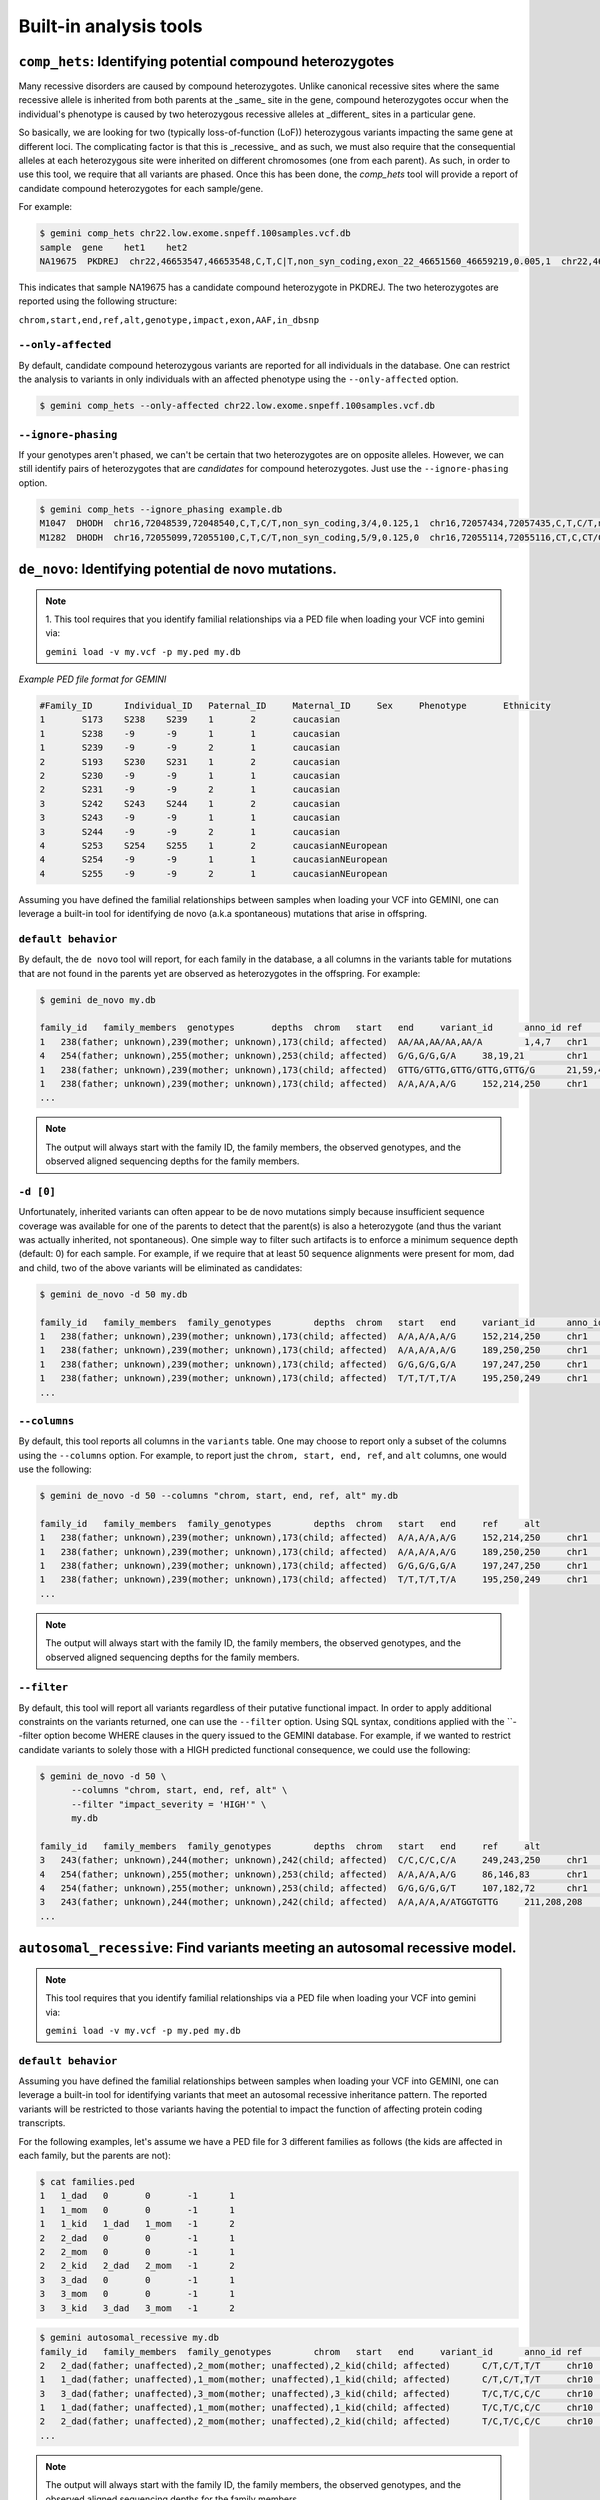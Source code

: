 ############################
Built-in analysis tools
############################


===========================================================================
``comp_hets``: Identifying potential compound heterozygotes
===========================================================================
Many recessive disorders are caused by compound heterozygotes. Unlike canonical
recessive sites where the same recessive allele is inherited from both parents
at the _same_ site in the gene, compound heterozygotes occur when
the individual's phenotype is caused by two heterozygous recessive alleles at
_different_ sites in a particular gene.

So basically, we are looking for two (typically loss-of-function (LoF))
heterozygous variants impacting the same gene at different loci.  The
complicating factor is that this is _recessive_ and as such, we must also
require that the consequential alleles at each heterozygous site were
inherited on different chromosomes (one from each parent).  As such, in order
to use this tool, we require that all variants are phased.  Once this has been
done, the `comp_hets` tool will provide a report of candidate compound
heterozygotes for each sample/gene.

For example:

.. code-block:: bash

	$ gemini comp_hets chr22.low.exome.snpeff.100samples.vcf.db
	sample	gene	het1	het2
	NA19675  PKDREJ  chr22,46653547,46653548,C,T,C|T,non_syn_coding,exon_22_46651560_46659219,0.005,1  chr22,46657894,46657895,G,A,A|G,non_syn_coding,exon_22_46651560_46659219,0.005,1


This indicates that sample NA19675 has a candidate compound heterozygote in
PKDREJ.  The two heterozygotes are reported using the following structure:

``chrom,start,end,ref,alt,genotype,impact,exon,AAF,in_dbsnp``

--------------------
``--only-affected``
--------------------
By default, candidate compound heterozygous variants are reported for all
individuals in the database.  One can restrict the analysis to variants in
only individuals with an affected phenotype using the ``--only-affected`` option.

.. code-block:: bash

	$ gemini comp_hets --only-affected chr22.low.exome.snpeff.100samples.vcf.db


---------------------
``--ignore-phasing``
---------------------
If your genotypes aren't phased, we can't be certain that two heterozygotes
are on opposite alleles.  However, we can still identify pairs of heterozygotes
that are *candidates* for compound heterozygotes. Just use the
``--ignore-phasing`` option.

.. code-block:: bash

	$ gemini comp_hets --ignore_phasing example.db
	M1047  DHODH  chr16,72048539,72048540,C,T,C/T,non_syn_coding,3/4,0.125,1  chr16,72057434,72057435,C,T,C/T,non_syn_coding,8/9,0.125,1
	M1282  DHODH  chr16,72055099,72055100,C,T,C/T,non_syn_coding,5/9,0.125,0  chr16,72055114,72055116,CT,C,CT/C,frame_shift,5/9,0.125,0



===========================================================================
``de_novo``: Identifying potential de novo mutations.
===========================================================================
.. note::

    1. This tool requires that you identify familial relationships via a PED file
    when loading your VCF into gemini via:

    ``gemini load -v my.vcf -p my.ped my.db``


`Example PED file format for GEMINI`

.. code-block:: bash

	#Family_ID	Individual_ID	Paternal_ID	Maternal_ID	Sex	Phenotype	Ethnicity
	1	S173	S238	S239	1	2	caucasian
	1	S238	-9	-9	1	1	caucasian
	1	S239	-9	-9	2	1	caucasian
	2	S193	S230	S231	1	2	caucasian
	2	S230	-9	-9	1	1	caucasian
	2	S231	-9	-9	2	1	caucasian
	3	S242	S243	S244	1	2	caucasian
	3	S243	-9	-9	1	1	caucasian
	3	S244	-9	-9	2	1	caucasian
	4	S253	S254	S255	1	2	caucasianNEuropean
	4	S254	-9	-9	1	1	caucasianNEuropean
	4	S255	-9	-9	2	1	caucasianNEuropean


Assuming you have defined the familial relationships between samples when loading
your VCF into GEMINI, one can leverage a built-in tool for identifying de novo
(a.k.a spontaneous) mutations that arise in offspring.

---------------------
``default behavior``
---------------------

By default, the ``de novo`` tool will report, for each
family in the database, a all columns in the variants table for mutations that
are not found in the parents yet are observed as heterozygotes in the offspring.
For example:

.. code-block:: bash

    $ gemini de_novo my.db

    family_id	family_members	genotypes	depths	chrom	start	end	variant_id	anno_id	ref	alt	qual	filter	type	sub_type	call_rate	in_dbsnp	rs_ids	in_omim	clinvar_sig	clinvar_disease_name	clinvar_dbsource	clinvar_dbsource_id	clinvar_origin	clinvar_dsdb	clinvar_dsdbid	clinvar_disease_acc	clinvar_in_locus_spec_db	clinvar_on_diag_assay	pfam_domain	cyto_band	rmsk	in_cpg_island	in_segdup	is_conserved	gerp_bp_score	gerp_element_pval	num_hom_ref	num_het	num_hom_alt	num_unknown	aaf	hwe	inbreeding_coeff	pi	recomb_rate	gene	transcript	is_exonic	is_coding	is_lof	exon	codon_change	aa_change	aa_length	biotype	impact	impact_severity	polyphen_pred	polyphen_score	sift_pred	sift_score	anc_allele	rms_bq	cigar	depth	strand_bias	rms_map_qual	in_hom_run	num_mapq_zero	num_alleles	num_reads_w_dels	haplotype_score	qual_depth	allele_count	allele_bal	in_hm2	in_hm3	is_somatic	in_esp	aaf_esp_ea	aaf_esp_aa	aaf_esp_all	exome_chip	in_1kg	aaf_1kg_amr	aaf_1kg_asn	aaf_1kg_afr	aaf_1kg_eur	aaf_1kg_all	grc	gms_illumina	gms_solid	gms_iontorrent	in_cse	encode_tfbs	encode_dnaseI_cell_count	encode_dnaseI_cell_list	encode_consensus_gm12878	encode_consensus_h1hesc	encode_consensus_helas3	encode_consensus_hepg2	encode_consensus_huvec	encode_consensus_k562	gts	gt_types	gt_phases	gt_depths	gt_ref_depths	gt_alt_depths	gt_quals
    1	238(father; unknown),239(mother; unknown),173(child; affected)	AA/AA,AA/AA,AA/A	1,4,7	chr1	10067	10069	1	1	AA	A	113.21	None	indel	del	0.75	0	None	None	None	None	None	None	None	None	None	None	None	None	None	chr1p36.33	Simple_repeat_Simple_repeat_(CCCTAA)n;trf;Satellite_telo_TAR1;trf;trf;trf;trf;trf	0	1	0	None	None	6	1	2	3	0.277777777778	0.0300651703342	0.723076923077	0.424836601307	2.981822	WASH7P	ENST00000423562	0	0	0	None	None	None	None	unprocessed_pseudogene	downstream	LOW	None	None	None	None	None	None	None	212	None	11.39	1	84	18	None	30.4532	1.55	5	None	None	None	None	0	None	None	None	0	0	None	None	None	None	None	None	91.7	47.1	94.7	0	None	None	None	CTCF	CTCF	unknown	unknown	unknown	CTCF	AA/A,./.,A/A,AA/AA,AA/AA,AA/AA,A/A,AA/AA,AA/AA,./.,AA/AA,./.	1,2,3,0,0,0,3,0,0,2,0,2	False,False,False,False,False,False,False,False,False,False,False,False	7,-1,2,4,1,4,2,2,1,-1,1,-1	33,-1,28,33,11,12,7,23,7,-1,12,-1	1,-1,2,0,0,0,2,0,0,-1,0,-1	26.74,-1.0,6.02,12.04,3.01,11.81,6.02,6.02,3.01,-1.0,3.01,-1.0
    4	254(father; unknown),255(mother; unknown),253(child; affected)	G/G,G/G,G/A	38,19,21	chr1	13109	13110	4	1	G	A	34.7	None	snp	ts	1.0	0	None	None	None	None	None	None	None	None	None	None	None	None	None	chr1p36.33	None	0	1	0	None	None	9	3	0	0	0.125	0.620690717057	-0.142857142857	0.228260869565	2.981822	WASH7	ENST00000423562	0	0	0	None	None	None	None	unprocessed_pseudogene	downstream	LOW	None	None	None	None	None	None	None	458	None	30.96	1	14	24	0.0	2.317	0.32	3	None	None	None	None	0	None	None	None	0	0	None	None	None	None	None	None	None	None	None	0	None	None	None	R	R	unknown	R	unknown	T	G/G,G/G,G/G,G/A,G/G,G/G,G/G,G/A,G/G,G/A,G/G,G/G	0,0,0,1,0,0,0,1,0,1,0,0	False,False,False,False,False,False,False,False,False,False,False,False	55,28,101,54,29,53,14,34,12,21,38,19	55,27,97,42,28,51,13,31,12,18,34,16	0,1,4,12,1,2,1,3,0,3,4,3	81.18,11.7,99.0,59.65,51.14,40.46,18.05,24.49,18.04,3.35,69.19,5.41
    1	238(father; unknown),239(mother; unknown),173(child; affected)	GTTG/GTTG,GTTG/GTTG,GTTG/G	21,59,41	chr1	14398	14402	13	1	GTTG	G	97.43	None	indel	del	1.0	0	None	None	None	None	None	None	None	None	None	None	None	None	None	chr1p36.33	None	0	1	0	None	None	9	3	0	0	0.125	0.620690717057	-0.142857142857	0.228260869565	2.981822	DDX11L1	ENST00000450305	0	0	0	None	None	None	None	transcribed_unprocessed_pseudogene	downstream	LOW	None	None	None	None	None	None	None	2045	None	15.9	0	4	24	None	145.8039	0.13	3	None	None	None	None	0	None	None	None	0	0	None	None	None	None	None	None	0.0	0.0	43.5	0	None	None	None	R	R	CTCF	R	R	T	GTTG/G,GTTG/G,GTTG/GTTG,GTTG/G,GTTG/GTTG,GTTG/GTTG,GTTG/GTTG,GTTG/GTTG,GTTG/GTTG,GTTG/GTTG,GTTG/GTTG,GTTG/GTTG	1,1,0,1,0,0,0,0,0,0,0,0	False,False,False,False,False,False,False,False,False,False,False,False	41,56,69,35,21,59,21,27,8,23,33,15	226,225,235,235,143,214,111,124,115,105,128,101	23,23,15,13,0,1,0,0,0,1,0,5	81.0,36.2,99.0,48.04,63.22,24.03,63.22,81.27,24.08,69.24,48.14,45.15
    1	238(father; unknown),239(mother; unknown),173(child; affected)	A/A,A/A,A/G	152,214,250	chr1	14541	14542	18	1	A	G	1369.37	None	snp	ts	1.0	0	None	None	None	None	None	None	None	None	None	None	None	None	None	chr1p36.33	None	0	1	0	None	None	4	8	0	0	0.333333333333	0.0832645169833	-0.5	0.463768115942	2.981822	DDX11L1	ENST00000456328	0	0	0	None	None	None	None	processed_transcript	downstream	LOW	None	None	None	None	None	None	None	2095	None	19.42	1	105	24	0.0	0.8894	1.01	8	None	None	None	None	0	None	None	None	0	0	None	None	None	None	None	None	None	None	None	0	None	None	None	R	R	CTCF	R	R	T	A/G,A/G,A/A,A/G,A/A,A/A,A/G,A/G,A/G,A/G,A/A,A/G	1,1,0,1,0,0,1,1,1,1,0,1	False,False,False,False,False,False,False,False,False,False,False,False	250,247,250,250,152,214,124,171,81,96,124,136	212,231,235,229,144,198,104,162,66,83,114,125	38,16,15,21,8,16,20,9,15,13,10,10	99.0,66.22,99.0,99.0,22.53,26.79,99.0,63.15,99.0,32.64,47.1,99.0    ...
    ...

.. note::

    The output will always start with the family ID, the family members, the
    observed genotypes, and the observed aligned sequencing depths
    for the family members.

---------------------
``-d [0]``
---------------------

Unfortunately, inherited variants can often appear to be de novo mutations simply because
insufficient sequence coverage was available for one of the parents to detect that the
parent(s) is also a heterozygote (and thus the variant was actually inherited, not
spontaneous).  One simple way to filter such artifacts is to enforce a minimum sequence
depth (default: 0) for each sample.  For example, if we require that at least 50 sequence
alignments were present for mom, dad and child, two of the above variants will be eliminated
as candidates:

.. code-block:: bash

    $ gemini de_novo -d 50 my.db

    family_id	family_members	family_genotypes	depths	chrom	start	end	variant_id	anno_id	ref	alt	qual	filter	type	sub_type	call_rate	in_dbsnp	rs_ids	in_omim	clinvar_sig	clinvar_disease_name	clinvar_dbsource	clinvar_dbsource_id	clinvar_origin	clinvar_dsdb	clinvar_dsdbid	clinvar_disease_acc	clinvar_in_locus_spec_db	clinvar_on_diag_assay	pfam_domain	cyto_band	rmsk	in_cpg_island	in_segdup	is_conserved	gerp_bp_score	gerp_element_pval	num_hom_ref	num_het	num_hom_alt	num_unknown	aaf	hwe	inbreeding_coeff	pi	recomb_rate	gene	transcript	is_exonic	is_coding	is_lof	exon	codon_change	aa_change	aa_length	biotype	impact	impact_severity	polyphen_pred	polyphen_score	sift_pred	sift_score	anc_allele	rms_bq	cigar	depth	strand_bias	rms_map_qual	in_hom_run	num_mapq_zero	num_alleles	num_reads_w_dels	haplotype_score	qual_depth	allele_count	allele_bal	in_hm2	in_hm3	is_somatic	in_esp	aaf_esp_ea	aaf_esp_aa	aaf_esp_all	exome_chip	in_1kg	aaf_1kg_amr	aaf_1kg_asn	aaf_1kg_afr	aaf_1kg_eur	aaf_1kg_all	grc	gms_illumina	gms_solid	gms_iontorrent	in_cse	encode_tfbs	encode_dnaseI_cell_count	encode_dnaseI_cell_list	encode_consensus_gm12878	encode_consensus_h1hesc	encode_consensus_helas3	encode_consensus_hepg2	encode_consensus_huvec	encode_consensus_k562	gts	gt_types	gt_phases	gt_depths	gt_ref_depths	gt_alt_depths	gt_quals
    1	238(father; unknown),239(mother; unknown),173(child; affected)	A/A,A/A,A/G	152,214,250	chr1	14541	14542	18	1	A	G	1369.37	None	snp	ts	1.0	0	None	None	None	None	None	None	None	None	None	None	None	None	None	chr1p36.33	None	0	1	0	None	None	4	8	0	0	0.333333333333	0.0832645169833	-0.5	0.463768115942	2.981822	DDX11L1	ENST00000456328	0	0	0	None	None	None	None	processed_transcript	downstream	LOW	None	None	None	None	None	None	None	2095	None	19.42	1	105	24	0.0	0.8894	1.01	8	None	None	None	None	0	None	None	None	0	0	None	None	None	None	None	None	None	None	None	0	None	None	None	R	R	CTCF	R	R	T	A/G,A/G,A/A,A/G,A/A,A/A,A/G,A/G,A/G,A/G,A/A,A/G	1,1,0,1,0,0,1,1,1,1,0,1	False,False,False,False,False,False,False,False,False,False,False,False	250,247,250,250,152,214,124,171,81,96,124,136	212,231,235,229,144,198,104,162,66,83,114,125	38,16,15,21,8,16,20,9,15,13,10,10	99.0,66.22,99.0,99.0,22.53,26.79,99.0,63.15,99.0,32.64,47.1,99.0
    1	238(father; unknown),239(mother; unknown),173(child; affected)	A/A,A/A,A/G	189,250,250	chr1	14573	14574	19	1	A	G	723.72	None	snp	ts	1.0	0	None	None	None	None	None	None	None	None	None	None	None	None	None	chr1p36.33	None	0	1	0	None	None	6	6	0	0	0.25	0.248213079014	-0.333333333333	0.391304347826	2.981822	DDX11L1	ENST00000456328	0	0	0	None	None	None	None	processed_transcript	downstream	LOW	None	None	None	None	None	None	None	2233	None	20.21	0	73	24	0.0	1.1058	0.63	6	None	None	None	None	0	None	None	None	0	0	None	None	None	None	None	None	None	None	None	0	None	None	None	R	R	CTCF	R	R	T	A/G,A/G,A/A,A/G,A/A,A/A,A/G,A/G,A/G,A/A,A/A,A/A	1,1,0,1,0,0,1,1,1,0,0,0	False,False,False,False,False,False,False,False,False,False,False,False	250,248,250,241,189,250,130,189,92,107,146,141	218,232,237,221,181,232,115,177,76,97,136,134	32,14,13,20,8,17,15,12,16,10,10,7	99.0,31.97,99.0,99.0,96.41,99.0,64.51,35.62,99.0,26.4,65.9,0.76
    1	238(father; unknown),239(mother; unknown),173(child; affected)	G/G,G/G,G/A	197,247,250	chr1	14589	14590	20	1	G	A	178.22	None	snp	ts	1.0	0	None	None	None	None	None	None	None	None	None	None	None	None	None	chr1p36.33	None	0	1	0	None	None	8	4	0	0	0.166666666667	0.488422316764	-0.2	0.289855072464	2.981822	DDX11L1	ENST00000456328	0	0	0	None	None	None	None	processed_transcript	downstream	LOW	None	None	None	None	None	None	None	2234	None	21.45	0	37	24	0.0	0.9191	0.25	4	None	None	None	None	0	None	None	None	0	0	None	None	None	None	None	None	None	None	None	0	None	None	None	R	R	CTCF	R	R	T	G/A,G/G,G/G,G/A,G/G,G/G,G/A,G/G,G/A,G/G,G/G,G/G	1,0,0,1,0,0,1,0,1,0,0,0	False,False,False,False,False,False,False,False,False,False,False,False	250,238,250,233,197,247,134,192,97,109,149,137	227,228,239,213,186,227,124,181,84,105,144,128	23,10,11,20,11,20,10,11,13,4,5,9	99.0,99.0,99.0,25.64,99.0,99.0,31.54,19.87,54.49,97.64,99.0,42.52
    1	238(father; unknown),239(mother; unknown),173(child; affected)	T/T,T/T,T/A	195,250,249	chr1	14598	14599	21	1	T	A	44.09	None	snp	tv	1.0	0	None	None	None	None	None	None	None	None	None	None	None	None	None	chr1p36.33	None	0	1	0	None	None	10	2	0	0	0.0833333333333	0.752823664836	-0.0909090909091	0.159420289855	2.981822	DDX11L1	ENST00000456328	0	0	0	None	None	None	None	processed_transcript	downstream	LOW	None	None	None	None	None	None	None	2245	None	22.1	0	18	24	0.0	1.1988	0.13	2	None	None	None	None	0	None	None	None	0	0	None	None	None	None	None	None	None	None	None	0	None	None	None	R	R	CTCF	R	R	T	T/A,T/T,T/T,T/T,T/T,T/T,T/T,T/T,T/A,T/T,T/T,T/T	1,0,0,0,0,0,0,0,1,0,0,0	False,False,False,False,False,False,False,False,False,False,False,False	249,237,250,242,195,250,138,209,91,102,148,133	226,229,240,223,187,231,129,198,76,94,140,118	23,8,10,19,8,19,9,11,15,8,8,14	65.38,99.0,99.0,92.74,99.0,99.0,23.58,84.54,30.04,99.0,99.0,45.7
    ...


---------------------
``--columns``
---------------------

By default, this tool reports all columns in the ``variants`` table. One may
choose to report only a subset of the columns using the ``--columns`` option.  For
example, to report just the ``chrom, start, end, ref``, and ``alt`` columns, one
would use the following:

.. code-block:: bash

    $ gemini de_novo -d 50 --columns "chrom, start, end, ref, alt" my.db

    family_id	family_members	family_genotypes	depths	chrom	start	end	ref	alt
    1	238(father; unknown),239(mother; unknown),173(child; affected)	A/A,A/A,A/G	152,214,250	chr1	14541	14542	A	G
    1	238(father; unknown),239(mother; unknown),173(child; affected)	A/A,A/A,A/G	189,250,250	chr1	14573	14574	A	G
    1	238(father; unknown),239(mother; unknown),173(child; affected)	G/G,G/G,G/A	197,247,250	chr1	14589	14590	G	A
    1	238(father; unknown),239(mother; unknown),173(child; affected)	T/T,T/T,T/A	195,250,249	chr1	14598	14599	T	A
    ...

.. note::

    The output will always start with the family ID, the family members, the
    observed genotypes, and the observed aligned sequencing depths
    for the family members.


---------------------
``--filter``
---------------------

By default, this tool will report all variants regardless of their putative
functional impact.  In order to apply additional constraints on the variants
returned, one can use the ``--filter`` option.  Using SQL syntax, conditions
applied with the ``--filter option become WHERE clauses in the query issued to
the GEMINI database.  For example, if we wanted to restrict candidate variants
to solely those with a HIGH predicted functional consequence, we could use the
following:

.. code-block:: bash

    $ gemini de_novo -d 50 \
          --columns "chrom, start, end, ref, alt" \
          --filter "impact_severity = 'HIGH'" \
          my.db

    family_id	family_members	family_genotypes	depths	chrom	start	end	ref	alt
    3	243(father; unknown),244(mother; unknown),242(child; affected)	C/C,C/C,C/A	249,243,250	chr1	17729	17730	C	A
    4	254(father; unknown),255(mother; unknown),253(child; affected)	A/A,A/A,A/G	86,146,83	chr1	168097	16809	A	G
    4	254(father; unknown),255(mother; unknown),253(child; affected)	G/G,G/G,G/T	107,182,72	chr1	12854400	12854401	G	T
    3	243(father; unknown),244(mother; unknown),242(child; affected)	A/A,A/A,A/ATGGTGTTG	211,208,208	chr1	12855995	12855996	A	ATGGTGTTG
    ...

============================================================================
``autosomal_recessive``: Find variants meeting an autosomal recessive model.
============================================================================
.. note::

    This tool requires that you identify familial relationships via a PED file
    when loading your VCF into gemini via:

    ``gemini load -v my.vcf -p my.ped my.db``

---------------------
``default behavior``
---------------------

Assuming you have defined the familial relationships between samples when 
loading your VCF into GEMINI, one can leverage a built-in tool for 
identifying variants that meet an autosomal recessive inheritance pattern. 
The reported variants will be restricted to those variants having the 
potential to impact the function of affecting protein coding transcripts.

For the following examples, let's assume we have a PED file for 3 different
families as follows (the kids are affected in each family, but the parents
are not):

.. code-block:: bash

    $ cat families.ped
    1	1_dad	0	0	-1	1
    1	1_mom	0	0	-1	1
    1	1_kid	1_dad	1_mom	-1	2
    2	2_dad	0	0	-1	1
    2	2_mom	0	0	-1	1
    2	2_kid	2_dad	2_mom	-1	2
    3	3_dad	0	0	-1	1
    3	3_mom	0	0	-1	1
    3	3_kid	3_dad	3_mom	-1	2

.. code-block:: bash

    $ gemini autosomal_recessive my.db
    family_id	family_members	family_genotypes	chrom	start	end	variant_id	anno_id	ref	alt	qual	filter	type	sub_type	call_rate	in_dbsnp	rs_ids	in_omim	clinvar_sig	clinvar_disease_name	clinvar_dbsource	clinvar_dbsource_id	clinvar_origin	clinvar_dsdb	clinvar_dsdbid	clinvar_disease_acc	clinvar_in_locus_spec_db	clinvar_on_diag_assay	pfam_domain	cyto_band	rmsk	in_cpg_island	in_segdup	is_conserved	gerp_bp_score	gerp_element_pval	num_hom_ref	num_het	num_hom_alt	num_unknown	aaf	hwe	inbreeding_coeff	pi	recomb_rate	gene	transcript	is_exonic	is_coding	is_lof	exon	codon_change	aa_change	aa_length	biotype	impact	impact_severity	polyphen_pred	polyphen_score	sift_pred	sift_score	anc_allele	rms_bq	cigar	depth	strand_bias	rms_map_qual	in_hom_run	num_mapq_zero	num_alleles	num_reads_w_dels	haplotype_score	qual_depth	allele_coun	allele_bal	in_hm2	in_hm3	is_somatic	in_esp	aaf_esp_ea	aaf_esp_aa	aaf_esp_all	exome_chip	in_1kg	aaf_1kg_amr	aaf_1kg_asn	aaf_1kg_afr	aaf_1kg_eur	aaf_1kg_all	grc	gms_illumina	gms_solid	gms_iontorrent	in_cse	encode_tfbs	encode_dnaseI_cell_count	encode_dnaseI_cell_list	encode_consensus_gm12878	encode_consensus_h1hesc	encode_consensus_helas3	encode_consensus_hepg2	encode_consensus_huvec	encode_consensus_k562	gts	gt_types	gt_phases	gt_depths	gt_ref_depths	gt_alt_depths	gt_quals
    2	2_dad(father; unaffected),2_mom(mother; unaffected),2_kid(child; affected)	C/T,C/T,T/T	chr10	48004991	48004992	3	1	C	T	1047.87	None	snp	ts	1.0	0	None	None	None	None	None	None	None	None	None	None	None	None	None	chr10q11.22	None	0	1	0	None	None	0	8	1	0	0.555555555556	0.0163950703837	-0.8	0.522875816993	1.718591	ASAH2C	ENST00000420079	1	1	0	exon_10_48003968_48004056	tGt/tAt	C540Y	610	protein_coding	non_syn_coding	MED	None	None	None	None	None	None	None	165	None	20.94	0	0	8	0.0	4.383	9.53	4	None	None	None	None	0	None	None	None	0	0	None	None	None	None	None	grc_fix	None	None	None	0	None	None	None	R	R	R	R	R	R	C/T,C/T,C/T,C/T,C/T,T/T,C/T,C/T,C/T	1,1,1,1,1,3,1,1,1	False,False,False,False,False,False,False,False,False	39,29,24,39,29,24,39,29,24	1,0,0,1,0,0,1,0,0	37,29,24,37,29,24,37,29,24	87.16,78.2,66.14,87.16,78.2,66.14,87.16,78.2,66.14
    1	1_dad(father; unaffected),1_mom(mother; unaffected),1_kid(child; affected)	C/T,C/T,T/T	chr10	48003991	48003992	2	1	C	T	1047.87	None	snp	ts	1.0	1	rs142685947	None	None	None	None	None	None	None	None	None	None	None	None	chr10q11.22	None	0	1	1	None	3.10871e-42	0	8	1	0	0.555555555556	0.0163950703837	-0.8	0.522875816993	1.718591	ASAH2C	ENST00000420079	1	1	0	exon_10_48003968_48004056	tGt/tAt	C540Y	610	protein_coding	non_syn_coding	MED	None	None	None	None	None	None	None	165	None	20.94	0	0	8	0.0	4.383	9.53	4	None	None	None	None	0	None	None	Non	0	0	None	None	None	None	None	grc_fix	73.3	40.3	92.8	0	None	None	None	R	R	R	R	R	R	C/T,C/T,T/T,C/T,C/T,C/T,C/T,C/T,C/T	1,1,3,1,1,1,1,1,1	False,False,False,False,False,False,False,False,False	39,29,24,39,29,24,39,29,24	1,0,0,1,0,0,1,0,0	37,29,24,37,29,24,37,29,24	87.16,78.2,66.14,87.16,78.2,66.14,87.16,78.2,66.14
    3	3_dad(father; unaffected),3_mom(mother; unaffected),3_kid(child; affected)	T/C,T/C,C/C	chr10	135369531	135369532	5	6	T	C	122.62	None	snp	ts	1.0	1	rs3747881	None	None	None	None	None	None	None	None	None	None	None	None	chr10q26.3	None	0	0	1	None	3.86096e-59	0	8	1	0	0.555555555556	0.0163950703837	-0.8	0.522875816993	0.022013	SYCE1	ENST00000368517	1	1	0	exon_10_135369485_135369551	aAg/aGg	K147R	282	protein_coding	non_syn_coding	MED	None	None	None	None	None	None	None	239	None	36.02	2	0	8	0.0	5.7141	2.31	2	None	None	None	None	1	0.093837	0.163867	0.117561	1	0	None	None	None	None	None	None	None	None	None	0	None	None	None	R	R	R	R	R	R	T/C,T/C,T/C,T/C,T/C,T/C,T/C,T/C,C/C	1,1,1,1,1,1,1,1,3	False,False,False,False,False,False,False,False,False	39,29,24,39,29,24,39,29,24	1,0,0,1,0,0,1,0,0	37,29,24,37,29,24,37,29,24	87.16,78.2,66.14,87.16,78.2,66.14,87.16,78.2,66.14
    1	1_dad(father; unaffected),1_mom(mother; unaffected),1_kid(child; affected)	T/C,T/C,C/C	chr10	1142207	1142208	1	4	T	C	3404.3	None	snp	ts	1.0	1	rs10794716	None	None	None	None	None	None	None	None	None	None	None	None	chr10p15.3	None	0	0	0	None	None	0	7	2	0	0.611111111111	0.0562503650686	-0.636363636364	0.503267973856	0.200924	WDR37	ENST00000381329	1	1	1	exon_10_1142110_1142566	Tga/Cga	*250R	249	protein_coding	stop_loss	HIGH	Non	None	None	None	None	None	None	122	None	36.0	0	0	8	0.0	2.6747	27.9	8	None	None	None	None	1	0.000465	0.024966	0.008765	0	1	1	1	0.98	1	0.99	None	None	None	None	0	None	2	Osteobl;Progfib	T	T	T	T	T	T	T/C,T/C,C/C,T/C,T/C,C/C,T/C,T/C,T/C	1,1,3,1,1,3,1,1,1	False,False,False,False,False,False,False,False,False	39,29,24,39,29,24,39,29,24	1,0,0,1,0,0,1,0,0	37,29,24,37,29,24,37,29,24	87.16,78.2,66.14,87.16,78.2,66.14,87.16,78.2,66.14
    2	2_dad(father; unaffected),2_mom(mother; unaffected),2_kid(child; affected)	T/C,T/C,C/C	chr10	1142207	1142208	1	4	T	C	3404.3	None	snp	ts	1.0	1	rs10794716	None	None	None	None	None	None	None	None	None	None	None	None	chr10p15.3	None	0	0	0	None	None	0	7	2	0	0.611111111111	0.0562503650686	-0.636363636364	0.503267973856	0.200924	WDR37	ENST00000381329	1	1	1	exon_10_1142110_1142566	Tga/Cga	*250R	249	protein_coding	stop_loss	HIGH	Non	None	None	None	None	None	None	122	None	36.0	0	0	8	0.0	2.6747	27.9	8	None	None	None	None	1	0.000465	0.024966	0.008765	0	1	1	1	0.98	1	0.99	None	None	None	None	0	None	2	Osteobl;Progfib	T	T	T	T	T	T	T/C,T/C,C/C,T/C,T/C,C/C,T/C,T/C,T/C	1,1,3,1,1,3,1,1,1	False,False,False,False,False,False,False,False,False	39,29,24,39,29,24,39,29,24	1,0,0,1,0,0,1,0,0	37,29,24,37,29,24,37,29,24	87.16,78.2,66.14,87.16,78.2,66.14,87.16,78.2,66.14
    ...

.. note::

    The output will always start with the family ID, the family members, the
    observed genotypes, and the observed aligned sequencing depths
    for the family members.

---------------------
``--columns``
---------------------

By default, this tool reports all columns in the ``variants`` table. One may
choose to report only a subset of the columns using the ``--columns`` option.  For
example, to report just the ``gene, chrom, start, end, ref, alt, impact``, and ``impact_severity`` columns, one
would use the following:

.. code-block:: bash

    $ gemini autosomal_recessive \
        --columns "gene, chrom, start, end, ref, alt, impact, impact_severity" \
        my.db

    family_id	family_members	family_genotypes	gene	chrom	start	end	ref	alt	impact	impact_severity
    2	2_dad(father; unaffected),2_mom(mother; unaffected),2_kid(child; affected)	C/T,C/T,T/T	ASAH2C	chr10	48004991	48004992	C	T	non_syn_coding	MED
    1	1_dad(father; unaffected),1_mom(mother; unaffected),1_kid(child; affected)	C/T,C/T,T/T	ASAH2C	chr10	48003991	48003992	C	T	non_syn_coding	MED
    3	3_dad(father; unaffected),3_mom(mother; unaffected),3_kid(child; affected)	T/C,T/C,C/C	SYCE1	chr10	135369531	135369532	T	C	non_syn_coding	MED
    1	1_dad(father; unaffected),1_mom(mother; unaffected),1_kid(child; affected)	T/C,T/C,C/C	WDR37	chr10	1142207	1142208	T	C	stop_loss	HIGH
    2	2_dad(father; unaffected),2_mom(mother; unaffected),2_kid(child; affected)	T/C,T/C,C/C	WDR37	chr10	1142207	1142208	T	C	stop_loss	HIGH
    

.. note::

    The output will always start with the family ID, the family members, and the
    observed genotypes for the family members.


----------------------
``--min-kindreds [1]``
----------------------
By default, the ``autosomal_recessive`` tool will report every gene variant
that impacts at least one of the families in the database.  However, one
can restrict the reported genes to those where autosomal recessive variants
were observed in more than one family (thus further substantiating the potential role of the gene in the etiology of the phenotype).

For example, to restricted the report to genes with variants (doesn't have
to be the _same_ variant) observed in at least two kindreds, use the following:


.. code-block:: bash

    $ gemini autosomal_recessive \
        --columns "gene, chrom, start, end, ref, alt, impact, impact_severity" \
        --min-kindreds 2 \
        my.db
    family_id	family_members	family_genotypes	gene	chrom	start	end	ref	alt	impact	impact_severity
    2	2_dad(father; unaffected),2_mom(mother; unaffected),2_kid(child; affected)	C/T,C/T,T/T	ASAH2C	chr10	48004991	48004992	C	T	non_syn_coding	MED
    1	1_dad(father; unaffected),1_mom(mother; unaffected),1_kid(child; affected)	C/T,C/T,T/T	ASAH2C	chr10	48003991	48003992	C	T	non_syn_coding	MED
    1	1_dad(father; unaffected),1_mom(mother; unaffected),1_kid(child; affected)	T/C,T/C,C/C	WDR37	chr10	1142207	1142208	T	C	stop_loss	HIGH
    2	2_dad(father; unaffected),2_mom(mother; unaffected),2_kid(child; affected)	T/C,T/C,C/C	WDR37	chr10	1142207	1142208	T	C	stop_loss	HIGH
    
---------------------
``--filter``
---------------------

By default, this tool will report all variants regardless of their putative
functional impact.  In order to apply additional constraints on the variants
returned, one can use the ``--filter`` option.  Using SQL syntax, conditions
applied with the ``--filter option become WHERE clauses in the query issued to
the GEMINI database.  For example, if we wanted to restrict candidate variants
to solely those with a HIGH predicted functional consequence, we could use the
following:

.. code-block:: bash

    $ gemini autosomal_recessive \
        --columns "gene, chrom, start, end, ref, alt, impact, impact_severity" \
        --min-kindreds 2 \
        --filter "impact_severity = 'HIGH'" \
        my.db

    family_id	family_members	family_genotypes	gene	chrom	start	end	ref	alt	impact	impact_severity
    1	1_dad(father; unaffected),1_mom(mother; unaffected),1_kid(child; affected)	T/C,T/C,C/C	WDR37	chr10	1142207	1142208	T	C	stop_loss	HIGH
    2	2_dad(father; unaffected),2_mom(mother; unaffected),2_kid(child; affected)	T/C,T/C,C/C	WDR37	chr10	1142207	1142208	T	C	stop_loss	HIGH






===========================================================================
``autosomal_dominant``: Find variants meeting an autosomal dominant model.
===========================================================================
.. note::

    1. This tool requires that you identify familial relationships via a PED file
    when loading your VCF into gemini via:

    ``gemini load -v my.vcf -p my.ped my.db``

    2. If neither parent are known to be affected, this tool will report any
       variant where one and only of the parents is heterozygous and the affected
       child is also heterozygous.  If one and only one of the parents is affected,
       the tool will report variants where both the affected child and the affected
       parent are heterozygous.  If both parents are known to be affected, the
       tool will report nothing for that family.

---------------------
``default behavior``
---------------------

Assuming you have defined the familial relationships between samples when loading
your VCF into GEMINI, one can leverage a built-in tool for identifying variants
that meet an autosomal dominant inheritance pattern. The reported variants
will be restricted to those variants having the potential to impact the
function of affecting protein coding transcripts.

For the following examples, let's assume we have a PED file for 3 different
families as follows (the kids are affected in each family, but the parents
are not):

.. code-block:: bash

    $ cat families.ped
    1	1_dad	0	0	-1	1
    1	1_mom	0	0	-1	1
    1	1_kid	1_dad	1_mom	-1	2
    2	2_dad	0	0	-1	1
    2	2_mom	0	0	-1	2
    2	2_kid	2_dad	2_mom	-1	2
    3	3_dad	0	0	-1	2
    3	3_mom	0	0	-1	-9
    3	3_kid	3_dad	3_mom	-1	2


.. code-block:: bash

    $ gemini autosomal_dominant my.db | head

    family_id	family_members	family_genotypes	chrom	start	end	variant_id	anno_id	ref	alt	qual	filter	type	sub_type	call_rate	in_dbsnp	rs_ids	in_omim	clinvar_sig	clinvar_disease_name	clinvar_dbsource	clinvar_dbsource_id	clinvar_origin	clinvar_dsdb	clinvar_dsdbid	clinvar_disease_acc	clinvar_in_locus_spec_db	clinvar_on_diag_assay	pfam_domain	cyto_band	rmsk	in_cpg_island	in_segdup	is_conserved	gerp_bp_score	gerp_element_pval	num_hom_ref	num_het	num_hom_alt	num_unknown	aaf	hwe	inbreeding_coeff	pi	recomb_rate	gene	transcript	is_exonic	is_coding	is_lof	exon	codon_change	aa_change	aa_length	biotype	impact	impact_severity	polyphen_pred	polyphen_score	sift_pred	sift_score	anc_allele	rms_bq	cigar	depth	strand_bias	rms_map_qual	in_hom_run	num_mapq_zero	num_alleles	num_reads_w_dels	haplotype_score	qual_depth	allele_coun	allele_bal	in_hm2	in_hm3	is_somatic	in_esp	aaf_esp_ea	aaf_esp_aa	aaf_esp_all	exome_chip	in_1kg	aaf_1kg_amr	aaf_1kg_asn	aaf_1kg_afr	aaf_1kg_eur	aaf_1kg_all	grc	gms_illumina	gms_solid	gms_iontorrent	in_cse	encode_tfbs	encode_dnaseI_cell_count	encode_dnaseI_cell_list	encode_consensus_gm12878	encode_consensus_h1hesc	encode_consensus_helas3	encode_consensus_hepg2	encode_consensus_huvec	encode_consensus_k562	gts	gt_types	gt_phases	gt_depths	gt_ref_depths	gt_alt_depths	gt_quals
    3	3_dad(father; affected),3_mom(mother; unknown),3_kid(child; affected)	C/T,C/C,C/T	chr10	48003991	48003992	2	1	C	T	1047.87	None	snp	ts	1.0	1	rs142685947	None	None	None	None	None	None	None	None	None	None	None	None	chr10q11.22	None	0	1	1	None	3.10871e-42	4	5	0	0	0.277777777778	0.248563248239	-0.384615384615	0.424836601307	1.718591	ASAH2C	ENST00000420079	1	1	0	exon_10_48003968_48004056	tGt/tAt	C540Y	610	protein_coding	non_syn_coding	MED	None	None	None	None	None	None	None	165	None	20.94	0	0	8	0.0	4.383	9.53	4	None	None	None	None	0	None	None	Non	0	0	None	None	None	None	None	grc_fix	73.3	40.3	92.8	0	None	None	None	R	R	R	R	R	R	C/C,C/C,C/T,C/C,C/T,C/T,C/T,C/C,C/T	0,0,1,0,1,1,1,0,1	False,False,False,False,False,False,False,False,False	39,29,24,39,29,24,39,29,24	1,0,0,1,0,0,1,0,0	37,29,24,37,29,24,37,29,24	87.16,78.2,66.14,87.16,78.2,66.14,87.16,78.2,66.14
    3	3_dad(father; affected),3_mom(mother; unknown),3_kid(child; affected)	C/T,C/C,C/T	chr10	48004991	48004992	3	1	C	T	1047.87	None	snp	ts	1.0	0	None	None	None	None	None	None	None	None	None	None	None	None	None	chr10q11.22	None	0	1	0	None	None	4	5	0	0	0.277777777778	0.248563248239	-0.384615384615	0.424836601307	1.718591	ASAH2C	ENST00000420079	1	1	0	exon_10_48003968_48004056	tGt/tAt	C540Y	610	protein_coding	non_syn_coding	MED	None	None	None	None	None	None	None	165	None	20.94	0	0	8	0.0	4.383	9.53	4	None	None	None	None	0	None	None	None	0	0	None	None	None	None	None	grc_fix	None	None	None	0	None	None	None	R	R	R	R	R	R	C/C,C/C,C/T,C/C,C/T,C/T,C/T,C/C,C/T	0,0,1,0,1,1,1,0,1	False,False,False,False,False,False,False,False,False	39,29,24,39,29,24,39,29,24	1,0,0,1,0,0,1,0,0	37,29,24,37,29,24,37,29,24	87.16,78.2,66.14,87.16,78.2,66.14,87.16,78.2,66.14
    2	2_dad(father; unaffected),2_mom(mother; affected),2_kid(child; affected)	C/C,C/T,C/T	chr10	48003991	48003992	2	1	C	T	1047.87	None	snp	ts	1.0	1	rs142685947	None	None	None	None	None	None	None	None	None	None	None	None	chr10q11.22	None	0	1	1	None	3.10871e-42	4	5	0	0	0.277777777778	0.248563248239	-0.384615384615	0.424836601307	1.718591	ASAH2C	ENST00000420079	1	1	0	exon_10_48003968_48004056	tGt/tAt	C540Y	610	protein_coding	non_syn_coding	MED	None	None	None	None	None	None	None	165	None	20.94	0	0	8	0.0	4.383	9.53	4	None	None	None	None	0	None	Non	None	0	0	None	None	None	None	None	grc_fix	73.3	40.3	92.8	0	None	None	None	R	R	R	R	R	R	C/C,C/C,C/T,C/C,C/T,C/T,C/T,C/C,C/T	0,0,1,0,1,1,1,0,1	False,False,False,False,False,False,False,False,False	39,29,24,39,29,24,39,29,24	1,0,0,1,0,0,1,0,0	37,29,24,37,29,24,37,29,24	87.16,78.2,66.14,87.16,78.2,66.14,87.16,78.2,66.14
    2	2_dad(father; unaffected),2_mom(mother; affected),2_kid(child; affected)	C/C,C/T,C/T	chr10	48004991	48004992	3	1	C	T	1047.87	None	snp	ts	1.0	0	None	None	None	None	None	None	None	None	None	None	None	None	None	chr10q11.22	None	0	1	0	None	None	4	5	0	0	0.277777777778	0.248563248239	-0.384615384615	0.424836601307	1.718591	ASAH2C	ENST00000420079	1	1	0	exon_10_48003968_48004056	tGt/tAt	C540Y	610	protein_coding	non_syn_coding	MED	None	None	None	None	None	None	None	165	None	20.94	0	0	8	0.0	4.383	9.53	4	None	None	None	None	0	None	None	Non	0	0	None	None	None	None	None	grc_fix	None	None	None	0	None	None	None	R	R	R	R	R	R	C/C,C/C,C/T,C/C,C/T,C/T,C/T,C/C,C/T	0,0,1,0,1,1,1,0,1	False,False,False,False,False,False,False,False,False	39,29,24,39,29,24,39,29,24	1,0,0,1,0,0,1,0,0	37,29,24,37,29,24,37,29,24	87.16,78.2,66.14,87.16,78.2,66.14,87.16,78.2,66.14
    3	3_dad(father; affected),3_mom(mother; unknown),3_kid(child; affected)	G/A,G/G,G/A	chr10	135336655	135336656	4	1	G	A	38.34	None	snp	ts	1.0	1	rs6537611	None	None	None	None	None	None	None	None	None	None	None	None	chr10q26.3	None	0	0	0	None	None	1	8	0	0	0.444444444444	0.0163950703837	-0.8	0.522875816993	0.43264	SPRN	ENST00000541506	0	0	0	None	None	None	151	protein_coding	intron	LOW	None	None	None	None	Non	None	None	2	None	37.0	4	0	4	0.0	0.0	19.17	4	None	None	None	None	0	None	None	None	0	0	None	None	None	None	Non	None	None	None	None	0	None	None	None	R	R	R	R	unknown	R	G/A,G/A,G/A,G/A,G/A,G/A,G/A,G/G,G/A	1,1,1,1,1,1,1,0,1	False,False,False,False,False,False,False,False,False	39,29,24,39,29,24,39,29,24	1,0,0,1,0,0,1,0,0	37,29,24,37,29,24,37,29,24	87.16,78.2,66.14,87.16,78.2,66.14,87.16,78.2,66.14
    2	2_dad(father; unaffected),2_mom(mother; affected),2_kid(child; affected)	T/T,T/C,T/C	chr10	1142207	1142208	1	4	T	C	3404.3	None	snp	ts	1.0	1	rs10794716	None	None	None	None	None	None	None	None	None	None	None	None	chr10p15.3	None	0	0	0	None	None	4	5	0	0	0.277777777778	0.248563248239	-0.384615384615	0.424836601307	0.200924	WDR37	ENST00000381329	1	1	1	exon_10_1142110_1142566	Tga/Cga	*250R	249	protein_coding	stop_loss	HIGH	Non	None	None	None	None	None	None	122	None	36.0	0	0	8	0.0	2.6747	27.9	8	None	None	None	None	1	0.000465	0.024966	0.008765	0	1	1	1	0.98	1	0.99	None	None	None	None	0	None	2	Osteobl;Progfib	T	T	T	T	T	T	T/T,T/T,T/C,T/T,T/C,T/C,T/C,T/T,T/C	0,0,1,0,1,1,1,0,1	False,False,False,False,False,False,False,False,False	39,29,24,39,29,24,39,29,24	1,0,0,1,0,0,1,0,0	37,29,24,37,29,24,37,29,24	87.16,78.2,66.14,87.16,78.2,66.14,87.16,78.2,66.14
    3	3_dad(father; affected),3_mom(mother; unknown),3_kid(child; affected)	T/C,T/T,T/C	chr10	1142207	1142208	1	4	T	C	3404.3	None	snp	ts	1.0	1	rs10794716	None	None	None	None	None	None	None	None	None	None	None	None	chr10p15.3	None	0	0	0	None	None	4	5	0	0	0.277777777778	0.248563248239	-0.384615384615	0.424836601307	0.200924	WDR37	ENST00000381329	1	1	1	exon_10_1142110_1142566	Tga/Cga	*250R	249	protein_coding	stop_loss	HIGH	None	Non	None	None	None	None	None	122	None	36.0	0	0	8	0.0	2.6747	27.9	8	None	None	None	None	1	0.000465	0.024966	0.008765	0	1	1	1	0.98	1	0.99	None	None	None	None	0	None	2	Osteobl;Progfib	T	T	T	T	T	T	T/T,T/T,T/C,T/T,T/C,T/C,T/C,T/T,T/C	0,0,1,0,1,1,1,0,1	False,False,False,False,False,False,False,False,False	39,29,24,39,29,24,39,29,24	1,0,0,1,0,0,1,0,0	37,29,24,37,29,24,37,29,24	87.16,78.2,66.14,87.16,78.2,66.14,87.16,78.2,66.14


---------------------
``--columns``
---------------------

By default, this tool reports all columns in the ``variants`` table. One may
choose to report only a subset of the columns using the ``--columns`` option.  For
example, to report just the ``gene, chrom, start, end, ref, alt, impact``, and ``impact_severity`` columns, one
would use the following:

.. code-block:: bash

    $ gemini autosomal_dominant \
        --columns "gene, chrom, start, end, ref, alt, impact, impact_severity" \
        my.db

    family_id	family_members	family_genotypes	gene	chrom	start	end	ref	alt	impact	impact_severity
    3	3_dad(father; affected),3_mom(mother; unknown),3_kid(child; affected)	C/T,C/C,C/T	ASAH2C	chr10	48003991	48003992	C	T	non_syn_coding	MED
    3	3_dad(father; affected),3_mom(mother; unknown),3_kid(child; affected)	C/T,C/C,C/T	ASAH2C	chr10	48004991	48004992	C	T	non_syn_coding	MED
    2	2_dad(father; unaffected),2_mom(mother; affected),2_kid(child; affected)	C/C,C/T,C/T	ASAH2C	chr10	48003991	48003992	C	T	non_syn_coding	MED
    2	2_dad(father; unaffected),2_mom(mother; affected),2_kid(child; affected)	C/C,C/T,C/T	ASAH2C	chr10	48004991	48004992	C	T	non_syn_coding	MED
    3	3_dad(father; affected),3_mom(mother; unknown),3_kid(child; affected)	G/A,G/G,G/A	SPRN	chr10	135336655	135336656	G	A	intron	LOW
    2	2_dad(father; unaffected),2_mom(mother; affected),2_kid(child; affected)	T/T,T/C,T/C	WDR37	chr10	1142207	1142208	T	C	stop_loss	HIGH
    3	3_dad(father; affected),3_mom(mother; unknown),3_kid(child; affected)	T/C,T/T,T/C	WDR37	chr10	1142207	1142208	T	C	stop_loss	HIGH

.. note::

    The output will always start with the family ID, the family members, and the
    observed genotypes for the family members.


----------------------
``--min-kindreds [1]``
----------------------
By default, the ``autosomal_dominant`` tool will report every gene variant
that impacts at least one of the families in the database.  However, one
can restrict the reported genes to those where autosomal dominant variants
were observed in more than one family (thus further substantiating the potential role of the gene in the etiology of the phenotype).

For example, to restricted the report to genes with variants (doesn't have
to be the _same_ variant) observed in at least two kindreds, use the following:


.. code-block:: bash

    $ gemini autosomal_dominant \
        --columns "gene, chrom, start, end, ref, alt, impact, impact_severity" \
        --min-kindreds 2 \
        my.db
    
    family_id	family_members	family_genotypes	gene	chrom	start	end	ref	alt	impact	impact_severity
    3	3_dad(father; affected),3_mom(mother; unknown),3_kid(child; affected)	C/T,C/C,C/T	ASAH2C	chr10	48003991	48003992	C	T	non_syn_coding	MED
    3	3_dad(father; affected),3_mom(mother; unknown),3_kid(child; affected)	C/T,C/C,C/T	ASAH2C	chr10	48004991	48004992	C	T	non_syn_coding	MED
    2	2_dad(father; unaffected),2_mom(mother; affected),2_kid(child; affected)	C/C,C/T,C/T	ASAH2C	chr10	48003991	48003992	C	T	non_syn_coding	MED
    2	2_dad(father; unaffected),2_mom(mother; affected),2_kid(child; affected)	C/C,C/T,C/T	ASAH2C	chr10	48004991	48004992	C	T	non_syn_coding	MED
    2	2_dad(father; unaffected),2_mom(mother; affected),2_kid(child; affected)	T/T,T/C,T/C	WDR37	chr10	1142207	1142208	T	C	stop_loss	HIGH
    3	3_dad(father; affected),3_mom(mother; unknown),3_kid(child; affected)	T/C,T/T,T/C	WDR37	chr10	1142207	1142208	T	C	stop_loss	HIGH    

---------------------
``--filter``
---------------------

By default, this tool will report all variants regardless of their putative
functional impact.  In order to apply additional constraints on the variants
returned, one can use the ``--filter`` option.  Using SQL syntax, conditions
applied with the ``--filter option become WHERE clauses in the query issued to
the GEMINI database.  For example, if we wanted to restrict candidate variants
to solely those with a HIGH predicted functional consequence, we could use the
following:

.. code-block:: bash

    $ gemini autosomal_dominant \
        --columns "gene, chrom, start, end, ref, alt, impact, impact_severity" \
        --filter "impact_severity = 'HIGH'" \
        my.db

    family_id	family_members	family_genotypes	gene	chrom	start	end	ref	alt	impact	impact_severity
    2	2_dad(father; unaffected),2_mom(mother; affected),2_kid(child; affected)	T/T,T/C,T/C	WDR37	chr10	1142207	1142208	T	C	stop_loss	HIGH
    3	3_dad(father; affected),3_mom(mother; unknown),3_kid(child; affected)	T/C,T/T,T/C	WDR37	chr10	1142207	1142208	T	C	stop_loss	HIGH



===========================================================================
``pathways``: Map genes and variants to KEGG pathways.
===========================================================================
Mapping genes to biological pathways is useful in understanding the
function/role played by a gene. Likewise, genes involved in common pathways
is helpful in understanding heterogeneous diseases. We have integrated
the KEGG pathway mapping for gene variants, to explain/annotate variation.
This requires your VCF be annotated with either snpEff/VEP.

Examples:

.. code-block:: bash

	$ gemini pathways -v 68 example.db
	chrom	start	end	ref	alt	impact	sample	genotype	gene	transcript	pathway
	chr10	52004314	52004315	T	C	intron	M128215	C/C	ASAH2	ENST00000395526	hsa00600:Sphingolipid_metabolism,hsa01100:Metabolic_pathways
	chr10	126678091	126678092	G	A	stop_gain	M128215	G/A	CTBP2	ENST00000531469	hsa05220:Chronic_myeloid_leukemia,hsa04310:Wnt_signaling_pathway,hsa04330:Notch_signaling_pathway,hsa05200:Pathways_in_cancer
	chr16	72057434	72057435	C	T	non_syn_coding	M10475	C/T	DHODH	ENST00000219240	hsa01100:Metabolic_pathways,hsa00240:Pyrimidine_metabolism


Here, -v specifies the version of the Ensembl genes used to build the KEGG
pathway map. Hence, use versions that match the VEP/snpEff versions of the
annotated vcf for correctness. For e.g VEP v2.6 and snpEff v3.1 use Ensembl
68 version of the genomes.

We currently support versions 66 through 71 of the Ensembl genes


---------------
``--lof``
---------------
By default, all gene variants that map to pathways are reported.  However,
one may want to restrict the analysis to LoF variants using the ``--lof`` option.

.. code-block:: bash

	$ gemini pathways --lof -v 68 example.db
	chrom	start	end	ref	alt	impact	sample	genotype	gene	transcript	pathway
	chr10	126678091	126678092	G	A	stop_gain	M128215	G/A	CTBP2	ENST00000531469	hsa05220:Chronic_myeloid_leukemia,hsa04310:Wnt_signaling_pathway,hsa04330:Notch_signaling_pathway,hsa05200:Pathways_in_cancer



===========================================================================
``interactions``: Find genes among variants that are interacting partners.
===========================================================================
Integrating the knowledge of the known protein-protein interactions would be
useful in explaining variation data. Meaning to say that a damaging variant
in an interacting partner of a  potential protein may be equally interesting
as the protein itself. We have used the HPRD binary interaction data to build
a p-p network graph which can be explored by Gemini.


Examples:

.. code-block:: bash

	$ gemini interactions -g CTBP2 -r 3 example.db
	sample	gene	order_of_interaction	interacting_gene
	M128215	CTBP2	0_order:	CTBP2
	M128215	CTBP2	1_order:	RAI2
	M128215	CTBP2	2_order:	RB1
	M128215	CTBP2	3_order:	TGM2,NOTCH2NL

Return CTBP2 (-g) interacting gene variants till the third order (-r)

---------------------
``lof_interactions``
---------------------
Use this option to restrict your analysis to only LoF variants.

.. code-block:: bash

	$ gemini lof_interactions -r 3 example.db
	sample	lof_gene	order_of_interaction	interacting_gene
	M128215	TGM2	1_order:	RB1
	M128215	TGM2	2_order:	none
	M128215	TGM2	3_order:	NOTCH2NL,CTBP2


Meaning to say return all LoF gene TGM2 (in sample M128215) interacting
partners to a 3rd order of interaction.


---------------------
``--var``
---------------------

An extended variant information (chrom, start, end etc.) for the interacting gene
may be achieved with the --var option for both the ``interactions`` and the
``lof_interactions``

.. code-block:: bash

	$ gemini interactions -g CTBP2 -r 3 --var example.db
	sample	gene	order_of_interaction	interacting_gene	var_id	chrom	start	end	impact	biotype	in_dbsnp	clinvar_sig	clinvar_disease_name	aaf_1kg_all	aaf_esp_all
	M128215	CTBP2	0	CTBP2	5	chr10	126678091	126678092	stop_gain	protein_coding	1	None	None	None	None
	M128215	CTBP2	1	RAI2	9	chrX	17819376	17819377	non_syn_coding	protein_coding	1	None	None	1	0.000473
	M128215	CTBP2	2	RB1	7	chr13	48873834	48873835	upstream	protein_coding	1	None	None	0.94	None
	M128215	CTBP2	3	NOTCH2NL	1	chr1	145273344	145273345	non_syn_coding	protein_coding	1	None	None	None	None
	M128215	CTBP2	3	TGM2	8	chr20	36779423	36779424	stop_gain	protein_coding	0	None	None	None	None

.. code-block:: bash

	$ gemini lof_interactions -r 3 --var example.db
	sample	lof_gene	order_of_interaction	interacting_gene	var_id	chrom	start	end	impact	biotype	in_dbsnp	clinvar_sig	clinvar_disease_name	aaf_1kg_all	aaf_esp_all
	M128215	TGM2	1	RB1	7	chr13	48873834	48873835	upstream	protein_coding	1	None	None	0.94	None
	M128215	TGM2	3	NOTCH2NL	1	chr1	145273344	145273345	non_syn_coding	protein_coding	1	None	None	None	None
	M128215	TGM2	3	CTBP2	5	chr10	126678091	126678092	stop_gain	protein_coding	1	None	None	None	None


===================================================================================
``lof_sieve``: Filter LoF variants by transcript position and type
===================================================================================
Not all candidate LoF variants are created equal. For e.g, a nonsense (stop gain)
variant impacting the first 5% of a polypeptide is far more likely to be deleterious
than one affecting the last 5%. Assuming you've annotated your VCF with snpEff v3.0+,
the lof_sieve tool reports the fractional position (e.g. 0.05 for the first 5%) of
the mutation in the amino acid sequence. In addition, it also reports the predicted
function of the transcript so that one can segregate candidate LoF variants that
affect protein_coding transcripts from processed RNA, etc.


.. code-block:: bash

	$ gemini lof_sieve chr22.low.exome.snpeff.100samples.vcf.db
	chrom   start   end ref alt highest_impact  aa_change   var_trans_pos   trans_aa_length var_trans_pct   sample  genotype    gene    transcript  trans_type
	chr22   17072346    17072347    C   T   stop_gain   W365*   365 557 0.655296229803  NA19327 C|T CCT8L2  ENST00000359963 protein_coding
	chr22   17072346    17072347    C   T   stop_gain   W365*   365 557 0.655296229803  NA19375 T|C CCT8L2  ENST00000359963 protein_coding
	chr22   17129539    17129540    C   T   splice_donor    None    None    None    None    NA18964 T|C TPTEP1  ENST00000383140 lincRNA
	chr22   17129539    17129540    C   T   splice_donor    None    None    None    None    NA19675 T|C TPTEP1  ENST00000383140 lincRNA


===========================================================
``annotate``: adding your own custom annotations
===========================================================
It is inevitable that researchers will want to enhance the gemini framework with
their own, custom annotations. ``gemini`` provides a sub-command called
``annotate`` for exactly this purpose. As long as you provide a ``tabix``'ed
annotation file in either BED or VCF format, the annotate tool will, for each
variant in the variants table, screen for overlaps in your annotation file and
update a new column in the variants table that you may specify on the command
line. This is best illustrated by example.

Let's assume you have already created a gemini database of a VCF file using
the ``load`` module.

.. code-block:: bash

    $ gemini load -v my.vcf -t snpEff my.db

Now, let's imagine you have an annotated file in BED format (``crucial.bed``)
that describes regions of the genome that are particularly relevant to your
lab's research. You would like to annotate in the gemini database which variants
overlap these crucial regions. We want to store this knowledge in a new column
in the ``variants`` table called ``crucial_variant`` that tracks whether a given
variant overlapped (1) or did not overlap (0) intervals in your annotation file.

To do this, you must first TABIX your BED file:

.. code-block:: bash

    $ bgzip crucial.bed
    $ tabix -p bed crucial.bed.gz


------------------------------------------------------
``-t boolean`` Did a variant overlap a region or not?
------------------------------------------------------
Now, you can use this TABIX'ed file to annotate which variants overlap your
crucial regions.  In the example below, the results will be stored in a new
column called "crucial".  The ``-t boolean`` option says that you just want to
track whether (1) or not (0) the variant overlapped one or more of your regions.

.. code-block:: bash

    $ gemini annotate -f crucial.bed.gz -c crucial -t boolean my.db

Since a new columns has been created in the database, we can now directly query
the new column.  In the example results below, the first and third variants
overlapped a crucial region while the second did not.

.. code-block:: bash

    $ gemini query \
        -q "select chrom, start, end, variant_id, crucial from variants" \
        my.db \
        | head -3
    chr22   100    101    1   1
    chr22   200    201    2   0
    chr22   300    500    3   1


-----------------------------------------------------
``-t count`` How many regions did a variant overlap?
-----------------------------------------------------
Instead of a simple yes or no, we can use the ``-t count`` option to *count*
how many crucial regions a variant overlapped.  It turns out that the 3rd
variant actually overlapped two crucial regions.

.. code-block:: bash

    $ gemini annotate -f crucial.bed.gz -c crucial -t count my.db

    $ gemini query \
        -q "select chrom, start, end, variant_id, crucial from variants" \
        my.db \
        | head -3
    chr22   100    101    1   1
    chr22   200    201    2   0
    chr22   300    500    3   2


-----------------------------------------------------
``-t list`` Which regions did a variant overlap?
-----------------------------------------------------
Lastly, we can *list* which regions a variant overlapped using the ``-t list``
option.  Let's imaging that ``crucial.bed`` looks like this:

.. code-block:: bash

    chr22   50    150    crucial1
    chr22   300   400    crucial2
    chr22   350   450    crucial3

When we use ``-t list``, the resulting column can store a comma-separated list
of the region names (column 4).  You can choose whatever column you want to
store in the database, but in this example, we will use the 4th column (the
name).  We specify which column to store in the list with the ``-e`` option.

.. code-block:: bash

    $ gemini annotate -f crucial.bed.gz -c crucial -t list -e 4 my.db

    $ gemini query \
        -q "select chrom, start, end, variant_id, crucial from variants" \
        my.db \
        | head -3
    chr22   100    101    1   crucial1
    chr22   200    201    2   0
    chr22   300    500    3   crucial2,crucial3




===========================================================================
``region``: Extracting variants from specific regions or genes
===========================================================================
One often is concerned with variants found solely in a particular gene or
genomic region. ``gemini`` allows one to extract variants that fall within
specific genomic coordinates as follows:

---------
``--reg``
---------
.. code-block:: bash

	$ gemini region --reg chr1:100-200 my.db

----------
``--gene``
----------
Or, one can extract variants based on a specific gene name.

.. code-block:: bash

	$ gemini region --gene PTPN22 my.db


===========================================================================
``windower``: Conducting analyses on genome "windows".
===========================================================================

``gemini`` includes a convenient tool for computing variation metrics across
genomic windows (both fixed and sliding). Here are a few examples to whet your
appetite.  If you're still hungry, contact us.

Compute the average nucleotide diversity for all variants found in
non-overlapping, 50Kb windows.

.. code-block:: bash

	$ gemini windower -w 50000 -s 0 -t nucl_div -o mean my.db

Compute the average nucleotide diversity for all variants found in 50Kb windows
that overlap by 10kb.

.. code-block:: bash

	$ gemini windower -w 50000 -s 10000 -t nucl_div -o mean my.db


Compute the max value for HWE statistic for all variants in a window of size
10kb

.. code-block:: bash

	$ gemini windower  -w 10000 -t hwe -o max my.db


===========================================================================
``stats``: Compute useful variant statistics.
===========================================================================
The ``stats`` tool computes some useful variant statistics like


Compute the transition and transversion ratios for the snps

.. code-block:: bash

	$ gemini stats --tstv my.db
	ts	tv	ts/tv
	4	5	0.8



---------------------
``--tstv-coding``
---------------------
Compute the transition/transversion ratios for the snps in the coding
regions.

----------------------
``--tstv-noncoding``
----------------------
Compute the transition/transversion ratios for the snps in the non-coding
regions.


Compute the type and count of the snps.

.. code-block:: bash

	$ gemini stats --snp-counts my.db
	type	count
	A->G	2
	C->T	1
	G->A	1


Calculate the site frequency spectrum of the variants.

.. code-block:: bash

	$ gemini stats --sfs my.db
	aaf	count
	0.125	2
	0.375	1


Compute the pair-wise genetic distance between each sample

.. code-block:: bash

	$ gemini stats --mds my.db
	sample1	sample2	distance
	M10500	M10500	0.0
	M10475	M10478	1.25
	M10500	M10475	2.0
	M10500	M10478	0.5714



Return a count of the types of genotypes per sample

.. code-block:: bash

	$ gemini stats --gts-by-sample my.db
	sample	num_hom_ref	num_het	num_hom_alt	num_unknown	total
	M10475	4	1	3	1	9
	M10478	2	2	4	1	9



Return the total variants per sample (sum of homozygous
and heterozygous variants)

.. code-block:: bash

	$ gemini stats --vars-by-sample my.db
	sample	total
	M10475	4
	M10478	6


----------------------
``--summarize``
----------------------

If none of these tools are exactly what you want, you can summarize the variants
per sample of an arbitrary query using the --summarize flag. For example, if you
wanted to know, for each sample, how many variants are on chromosome 1 that are also
in dbSNP:

.. code-block:: bash

   	$ gemini stats --summarize "select * from variants where in_dbsnp=1 and chrom='chr1'" my.db
	sample	total	num_het	num_hom_alt
	M10475	1	1	0
	M128215	1	1	0
	M10478	2	2	0
	M10500	2	1	1

===============================================================
``burden``: perform sample-wise gene-level burden calculations
===============================================================
The ``burden`` tool provides a set of utilities to perform burden 
summaries on a per-gene, per sample basis. By default, it outputs
a table of gene-wise counts of all high impact variants in coding regions for
each sample:

.. code-block:: bash

	$ gemini burden test.burden.db
	gene	M10475	M10478	M10500	M128215
	WDR37	2	2	2	2
	CTBP2	0	0	0	1
	DHODH	1	0	0	0

----------------------
``--nonsynonymous``
----------------------
If you want to be a little bit less restrictive, you can include all
non-synonymous variants instead:

.. code-block:: bash

   	$ gemini burden --nonsynonymous test.burden.db
	gene	M10475	M10478	M10500	M128215
	SYCE1	0	1	1	0
	WDR37	2	2	2	2
	CTBP2	0	0	0	1
	ASAH2C	2	1	1	0
	DHODH	1	0	0	0

----------------------
``--calpha``
----------------------
If your database has been loaded with a PED file describing case and
control samples, you can calculate the
`c-alpha <http://www.plosgenetics.org/article/info%3Adoi%2F10.1371%2Fjournal.pgen.1001322>`_
statistic for cases vs. control:

.. code-block:: bash

   	$ gemini burden --calpha test.burden.db
	gene	T	c	Z	p_value
	SYCE1	-0.5	0.25	-1.0	0.841344746069
	WDR37	-1.0	1.5	-0.816496580928	0.792891910879
	CTBP2	0.0	0.0	nan	nan
	ASAH2C	-0.5	0.75	-0.57735026919	0.718148569175
	DHODH	0.0	0.0	nan	nan

.. note::

	The ``--calpha`` option merely computes an asymptotic P-value that
	assumes a normal distribution.  It does not yet perform permutation
	tests to yield appropriate p-value distributions even in the presence of LD between variants.

------------------------------------------------
``--min-aaf`` and ``--max-aaf`` for ``--calpha``
------------------------------------------------
By default, all variants affecting a given gene will be included in the
C-alpha computation.  However, one may establish alternate allele frequency
boundaries for the variants included using the ``--min-aaf`` and 
``--max-aaf`` options.

.. code-block:: bash

   	$ gemini burden --calpha test.burden.db --min-aaf 0.0 --max-aaf 0.01


---------------------------------------------
``--cases`` and ``--controls for ``--calpha``
---------------------------------------------

If you do not have a PED file loaded, or your PED file does not follow the
standard `PED phenotype encoding format <http://pngu.mgh.harvard.edu/~purcell/plink/data.shtml>`_
you can still perform the c-alpha test, but you have to specify which samples
are the control samples and which are the case samples:

.. code-block:: bash

	$ gemini burden --controls M10475 M10478 --cases M10500 M128215 --calpha test.burden.db
	gene	T	c	Z	p_value
	SYCE1	-0.5	0.25	-1.0	0.841344746069
	WDR37	-1.0	1.5	-0.816496580928	0.792891910879
	CTBP2	0.0	0.0	nan	nan
	ASAH2C	-0.5	0.75	-0.57735026919	0.718148569175
	DHODH	0.0	0.0	nan	nan" > exp


===========================================================================
``db_info``: List the gemini database tables and columns
===========================================================================

Because of the sheer number of annotations that are stored in gemini, there are
admittedly too many columns to remember by rote.  If you can't recall the name of
particular column, just use the ``db_info`` tool.  It will report all of the
tables and all of the columns / types in each table:

.. code-block:: bash

	$ gemini db_info test.db
	table_name          column_name                   type
	variants            chrom                         text
	variants            start                         integer
	variants            end                           integer
	variants            variant_id                    integer
	variants            anno_id                       integer
	variants            ref                           text
	variants            alt                           text
	variants            qual                          float
	variants            filter                        text
	variants            type                          text
	variants            sub_type                      text
	variants            gts                           blob
	variants            gt_types                      blob
	variants            gt_phases                     blob
	variants            gt_depths                     blob
	variants            call_rate                     float
	variants            in_dbsnp                      bool
	variants            rs_ids                        text
	variants            in_omim                       bool
	variants            clin_sigs                     text
	variants            cyto_band                     text
	variants            rmsk                          text
	variants            in_cpg_island                 bool
	variants            in_segdup                     bool
	variants            is_conserved                  bool
	variants            num_hom_ref                   integer
	variants            num_het                       integer
	variants            num_hom_alt                   integer
	variants            num_unknown                   integer
	variants            aaf                           float
	variants            hwe                           float
	variants            inbreeding_coeff              float
	variants            pi                            float
	variants            recomb_rate                   float
	variants            gene                          text
	variants            transcript                    text
	variants            is_exonic                     bool
	variants            is_coding                     bool
	variants            is_lof                        bool
	variants            exon                          text
	variants            codon_change                  text
	variants            aa_change                     text
	variants            aa_length                     text
	variants            biotype                       text
	variants            impact                        text
	variants            impact_severity               text
	variants            polyphen_pred                 text
	variants            polyphen_score                float
	variants            sift_pred                     text
	variants            sift_score                    float
	variants            anc_allele                    text
	variants            rms_bq                        float
	variants            cigar                         text
	variants            depth                         integer
	variants            strand_bias                   float
	variants            rms_map_qual                  float
	variants            in_hom_run                    integer
	variants            num_mapq_zero                 integer
	variants            num_alleles                   integer
	variants            num_reads_w_dels              float
	variants            haplotype_score               float
	variants            qual_depth                    float
	variants            allele_count                  integer
	variants            allele_bal                    float
	variants            in_hm2                        bool
	variants            in_hm3                        bool
	variants            is_somatic
	variants            in_esp                        bool
	variants            aaf_esp_ea                    float
	variants            aaf_esp_aa                    float
	variants            aaf_esp_all                   float
	variants            exome_chip                    bool
	variants            in_1kg                        bool
	variants            aaf_1kg_amr                   float
	variants            aaf_1kg_asn                   float
	variants            aaf_1kg_afr                   float
	variants            aaf_1kg_eur                   float
	variants            aaf_1kg_all                   float
	variants            grc                           text
	variants            gms_illumina                  float
	variants            gms_solid                     float
	variants            gms_iontorrent                float
	variants            encode_tfbs
	variants            encode_consensus_gm12878      text
	variants            encode_consensus_h1hesc       text
	variants            encode_consensus_helas3       text
	variants            encode_consensus_hepg2        text
	variants            encode_consensus_huvec        text
	variants            encode_consensus_k562         text
	variants            encode_segway_gm12878         text
	variants            encode_segway_h1hesc          text
	variants            encode_segway_helas3          text
	variants            encode_segway_hepg2           text
	variants            encode_segway_huvec           text
	variants            encode_segway_k562            text
	variants            encode_chromhmm_gm12878       text
	variants            encode_chromhmm_h1hesc        text
	variants            encode_chromhmm_helas3        text
	variants            encode_chromhmm_hepg2         text
	variants            encode_chromhmm_huvec         text
	variants            encode_chromhmm_k562          text
	variant_impacts     variant_id                    integer
	variant_impacts     anno_id                       integer
	variant_impacts     gene                          text
	variant_impacts     transcript                    text
	variant_impacts     is_exonic                     bool
	variant_impacts     is_coding                     bool
	variant_impacts     is_lof                        bool
	variant_impacts     exon                          text
	variant_impacts     codon_change                  text
	variant_impacts     aa_change                     text
	variant_impacts     aa_length                     text
	variant_impacts     biotype                       text
	variant_impacts     impact                        text
	variant_impacts     impact_severity               text
	variant_impacts     polyphen_pred                 text
	variant_impacts     polyphen_score                float
	variant_impacts     sift_pred                     text
	variant_impacts     sift_score                    float
	samples             sample_id                     integer
	samples             name                          text
	samples             family_id                     integer
	samples             paternal_id                   integer
	samples             maternal_id                   integer
	samples             sex                           text
	samples             phenotype                     text
	samples             ethnicity                     text
